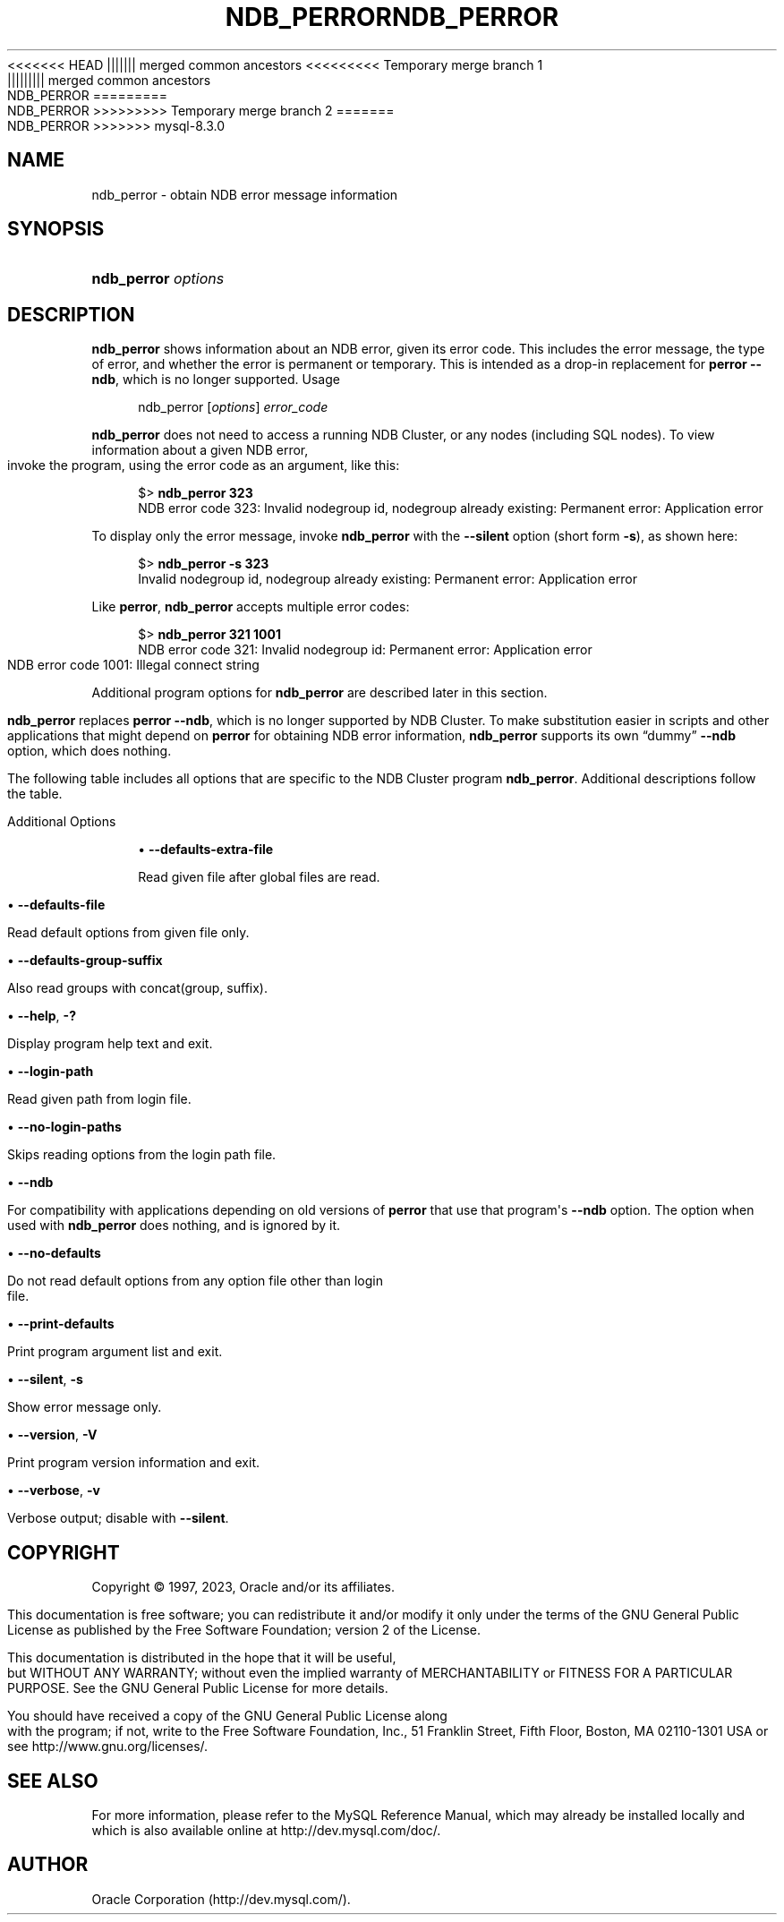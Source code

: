 '\" t
.\"     Title: ndb_perror
.\"    Author: [FIXME: author] [see http://docbook.sf.net/el/author]
.\" Generator: DocBook XSL Stylesheets v1.79.1 <http://docbook.sf.net/>
.\"      Date: 11/23/2023
.\"    Manual: MySQL Database System
.\"    Source: MySQL 8.3
.\"  Language: English
.\"
<<<<<<< HEAD
.TH "NDB_PERROR" "1" "08/31/2023" "MySQL 8\&.1" "MySQL Database System"
||||||| merged common ancestors
<<<<<<<<< Temporary merge branch 1
.TH "NDB_PERROR" "1" "08/31/2023" "MySQL 8\&.1" "MySQL Database System"
||||||||| merged common ancestors
.TH "NDB_PERROR" "1" "06/02/2023" "MySQL 8\&.0" "MySQL Database System"
=========
.TH "NDB_PERROR" "1" "08/31/2023" "MySQL 8\&.0" "MySQL Database System"
>>>>>>>>> Temporary merge branch 2
=======
.TH "NDB_PERROR" "1" "11/23/2023" "MySQL 8\&.3" "MySQL Database System"
>>>>>>> mysql-8.3.0
.\" -----------------------------------------------------------------
.\" * Define some portability stuff
.\" -----------------------------------------------------------------
.\" ~~~~~~~~~~~~~~~~~~~~~~~~~~~~~~~~~~~~~~~~~~~~~~~~~~~~~~~~~~~~~~~~~
.\" http://bugs.debian.org/507673
.\" http://lists.gnu.org/archive/html/groff/2009-02/msg00013.html
.\" ~~~~~~~~~~~~~~~~~~~~~~~~~~~~~~~~~~~~~~~~~~~~~~~~~~~~~~~~~~~~~~~~~
.ie \n(.g .ds Aq \(aq
.el       .ds Aq '
.\" -----------------------------------------------------------------
.\" * set default formatting
.\" -----------------------------------------------------------------
.\" disable hyphenation
.nh
.\" disable justification (adjust text to left margin only)
.ad l
.\" -----------------------------------------------------------------
.\" * MAIN CONTENT STARTS HERE *
.\" -----------------------------------------------------------------
.SH "NAME"
ndb_perror \- obtain NDB error message information
.SH "SYNOPSIS"
.HP \w'\fBndb_perror\ \fR\fB\fIoptions\fR\fR\ 'u
\fBndb_perror \fR\fB\fIoptions\fR\fR
.SH "DESCRIPTION"
.PP
\fBndb_perror\fR
shows information about an NDB error, given its error code\&. This includes the error message, the type of error, and whether the error is permanent or temporary\&. This is intended as a drop\-in replacement for
\fBperror\fR
\fB\-\-ndb\fR, which is no longer supported\&.
Usage
.sp
.if n \{\
.RS 4
.\}
.nf
ndb_perror [\fIoptions\fR] \fIerror_code\fR
.fi
.if n \{\
.RE
.\}
.PP
\fBndb_perror\fR
does not need to access a running NDB Cluster, or any nodes (including SQL nodes)\&. To view information about a given NDB error, invoke the program, using the error code as an argument, like this:
.sp
.if n \{\
.RS 4
.\}
.nf
$> \fBndb_perror 323\fR
NDB error code 323: Invalid nodegroup id, nodegroup already existing: Permanent error: Application error
.fi
.if n \{\
.RE
.\}
.PP
To display only the error message, invoke
\fBndb_perror\fR
with the
\fB\-\-silent\fR
option (short form
\fB\-s\fR), as shown here:
.sp
.if n \{\
.RS 4
.\}
.nf
$> \fBndb_perror \-s 323\fR
Invalid nodegroup id, nodegroup already existing: Permanent error: Application error
.fi
.if n \{\
.RE
.\}
.PP
Like
\fBperror\fR,
\fBndb_perror\fR
accepts multiple error codes:
.sp
.if n \{\
.RS 4
.\}
.nf
$> \fBndb_perror 321 1001\fR
NDB error code 321: Invalid nodegroup id: Permanent error: Application error
NDB error code 1001: Illegal connect string
.fi
.if n \{\
.RE
.\}
.PP
Additional program options for
\fBndb_perror\fR
are described later in this section\&.
.PP
\fBndb_perror\fR
replaces
\fBperror\fR
\fB\-\-ndb\fR, which is no longer supported by NDB Cluster\&. To make substitution easier in scripts and other applications that might depend on
\fBperror\fR
for obtaining NDB error information,
\fBndb_perror\fR
supports its own
\(lqdummy\(rq
\fB\-\-ndb\fR
option, which does nothing\&.
.PP
The following table includes all options that are specific to the NDB Cluster program
\fBndb_perror\fR\&. Additional descriptions follow the table\&.
.PP
Additional Options
.sp
.RS 4
.ie n \{\
\h'-04'\(bu\h'+03'\c
.\}
.el \{\
.sp -1
.IP \(bu 2.3
.\}
\fB\-\-defaults\-extra\-file\fR
.TS
allbox tab(:);
lB l
lB l
lB l.
T{
Command-Line Format
T}:T{
--defaults-extra-file=path
T}
T{
Type
T}:T{
String
T}
T{
Default Value
T}:T{
[none]
T}
.TE
.sp 1
Read given file after global files are read\&.
.RE
.sp
.RS 4
.ie n \{\
\h'-04'\(bu\h'+03'\c
.\}
.el \{\
.sp -1
.IP \(bu 2.3
.\}
\fB\-\-defaults\-file\fR
.TS
allbox tab(:);
lB l
lB l
lB l.
T{
Command-Line Format
T}:T{
--defaults-file=path
T}
T{
Type
T}:T{
String
T}
T{
Default Value
T}:T{
[none]
T}
.TE
.sp 1
Read default options from given file only\&.
.RE
.sp
.RS 4
.ie n \{\
\h'-04'\(bu\h'+03'\c
.\}
.el \{\
.sp -1
.IP \(bu 2.3
.\}
\fB\-\-defaults\-group\-suffix\fR
.TS
allbox tab(:);
lB l
lB l
lB l.
T{
Command-Line Format
T}:T{
--defaults-group-suffix=string
T}
T{
Type
T}:T{
String
T}
T{
Default Value
T}:T{
[none]
T}
.TE
.sp 1
Also read groups with concat(group, suffix)\&.
.RE
.sp
.RS 4
.ie n \{\
\h'-04'\(bu\h'+03'\c
.\}
.el \{\
.sp -1
.IP \(bu 2.3
.\}
\fB\-\-help\fR,
\fB\-?\fR
.TS
allbox tab(:);
lB l.
T{
Command-Line Format
T}:T{
--help
T}
.TE
.sp 1
Display program help text and exit\&.
.RE
.sp
.RS 4
.ie n \{\
\h'-04'\(bu\h'+03'\c
.\}
.el \{\
.sp -1
.IP \(bu 2.3
.\}
\fB\-\-login\-path\fR
.TS
allbox tab(:);
lB l
lB l
lB l.
T{
Command-Line Format
T}:T{
--login-path=path
T}
T{
Type
T}:T{
String
T}
T{
Default Value
T}:T{
[none]
T}
.TE
.sp 1
Read given path from login file\&.
.RE
.sp
.RS 4
.ie n \{\
\h'-04'\(bu\h'+03'\c
.\}
.el \{\
.sp -1
.IP \(bu 2.3
.\}
\fB\-\-no\-login\-paths\fR
.TS
allbox tab(:);
lB l.
T{
Command-Line Format
T}:T{
--no-login-paths
T}
.TE
.sp 1
Skips reading options from the login path file\&.
.RE
.sp
.RS 4
.ie n \{\
\h'-04'\(bu\h'+03'\c
.\}
.el \{\
.sp -1
.IP \(bu 2.3
.\}
\fB\-\-ndb\fR
.TS
allbox tab(:);
lB l.
T{
Command-Line Format
T}:T{
--ndb
T}
.TE
.sp 1
For compatibility with applications depending on old versions of
\fBperror\fR
that use that program\*(Aqs
\fB\-\-ndb\fR
option\&. The option when used with
\fBndb_perror\fR
does nothing, and is ignored by it\&.
.RE
.sp
.RS 4
.ie n \{\
\h'-04'\(bu\h'+03'\c
.\}
.el \{\
.sp -1
.IP \(bu 2.3
.\}
\fB\-\-no\-defaults\fR
.TS
allbox tab(:);
lB l.
T{
Command-Line Format
T}:T{
--no-defaults
T}
.TE
.sp 1
Do not read default options from any option file other than login file\&.
.RE
.sp
.RS 4
.ie n \{\
\h'-04'\(bu\h'+03'\c
.\}
.el \{\
.sp -1
.IP \(bu 2.3
.\}
\fB\-\-print\-defaults\fR
.TS
allbox tab(:);
lB l.
T{
Command-Line Format
T}:T{
--print-defaults
T}
.TE
.sp 1
Print program argument list and exit\&.
.RE
.sp
.RS 4
.ie n \{\
\h'-04'\(bu\h'+03'\c
.\}
.el \{\
.sp -1
.IP \(bu 2.3
.\}
\fB\-\-silent\fR,
\fB\-s\fR
.TS
allbox tab(:);
lB l.
T{
Command-Line Format
T}:T{
--silent
T}
.TE
.sp 1
Show error message only\&.
.RE
.sp
.RS 4
.ie n \{\
\h'-04'\(bu\h'+03'\c
.\}
.el \{\
.sp -1
.IP \(bu 2.3
.\}
\fB\-\-version\fR,
\fB\-V\fR
.TS
allbox tab(:);
lB l.
T{
Command-Line Format
T}:T{
--version
T}
.TE
.sp 1
Print program version information and exit\&.
.RE
.sp
.RS 4
.ie n \{\
\h'-04'\(bu\h'+03'\c
.\}
.el \{\
.sp -1
.IP \(bu 2.3
.\}
\fB\-\-verbose\fR,
\fB\-v\fR
.TS
allbox tab(:);
lB l.
T{
Command-Line Format
T}:T{
--verbose
T}
.TE
.sp 1
Verbose output; disable with
\fB\-\-silent\fR\&.
.RE
.SH "COPYRIGHT"
.br
.PP
Copyright \(co 1997, 2023, Oracle and/or its affiliates.
.PP
This documentation is free software; you can redistribute it and/or modify it only under the terms of the GNU General Public License as published by the Free Software Foundation; version 2 of the License.
.PP
This documentation is distributed in the hope that it will be useful, but WITHOUT ANY WARRANTY; without even the implied warranty of MERCHANTABILITY or FITNESS FOR A PARTICULAR PURPOSE. See the GNU General Public License for more details.
.PP
You should have received a copy of the GNU General Public License along with the program; if not, write to the Free Software Foundation, Inc., 51 Franklin Street, Fifth Floor, Boston, MA 02110-1301 USA or see http://www.gnu.org/licenses/.
.sp
.SH "SEE ALSO"
For more information, please refer to the MySQL Reference Manual,
which may already be installed locally and which is also available
online at http://dev.mysql.com/doc/.
.SH AUTHOR
Oracle Corporation (http://dev.mysql.com/).

